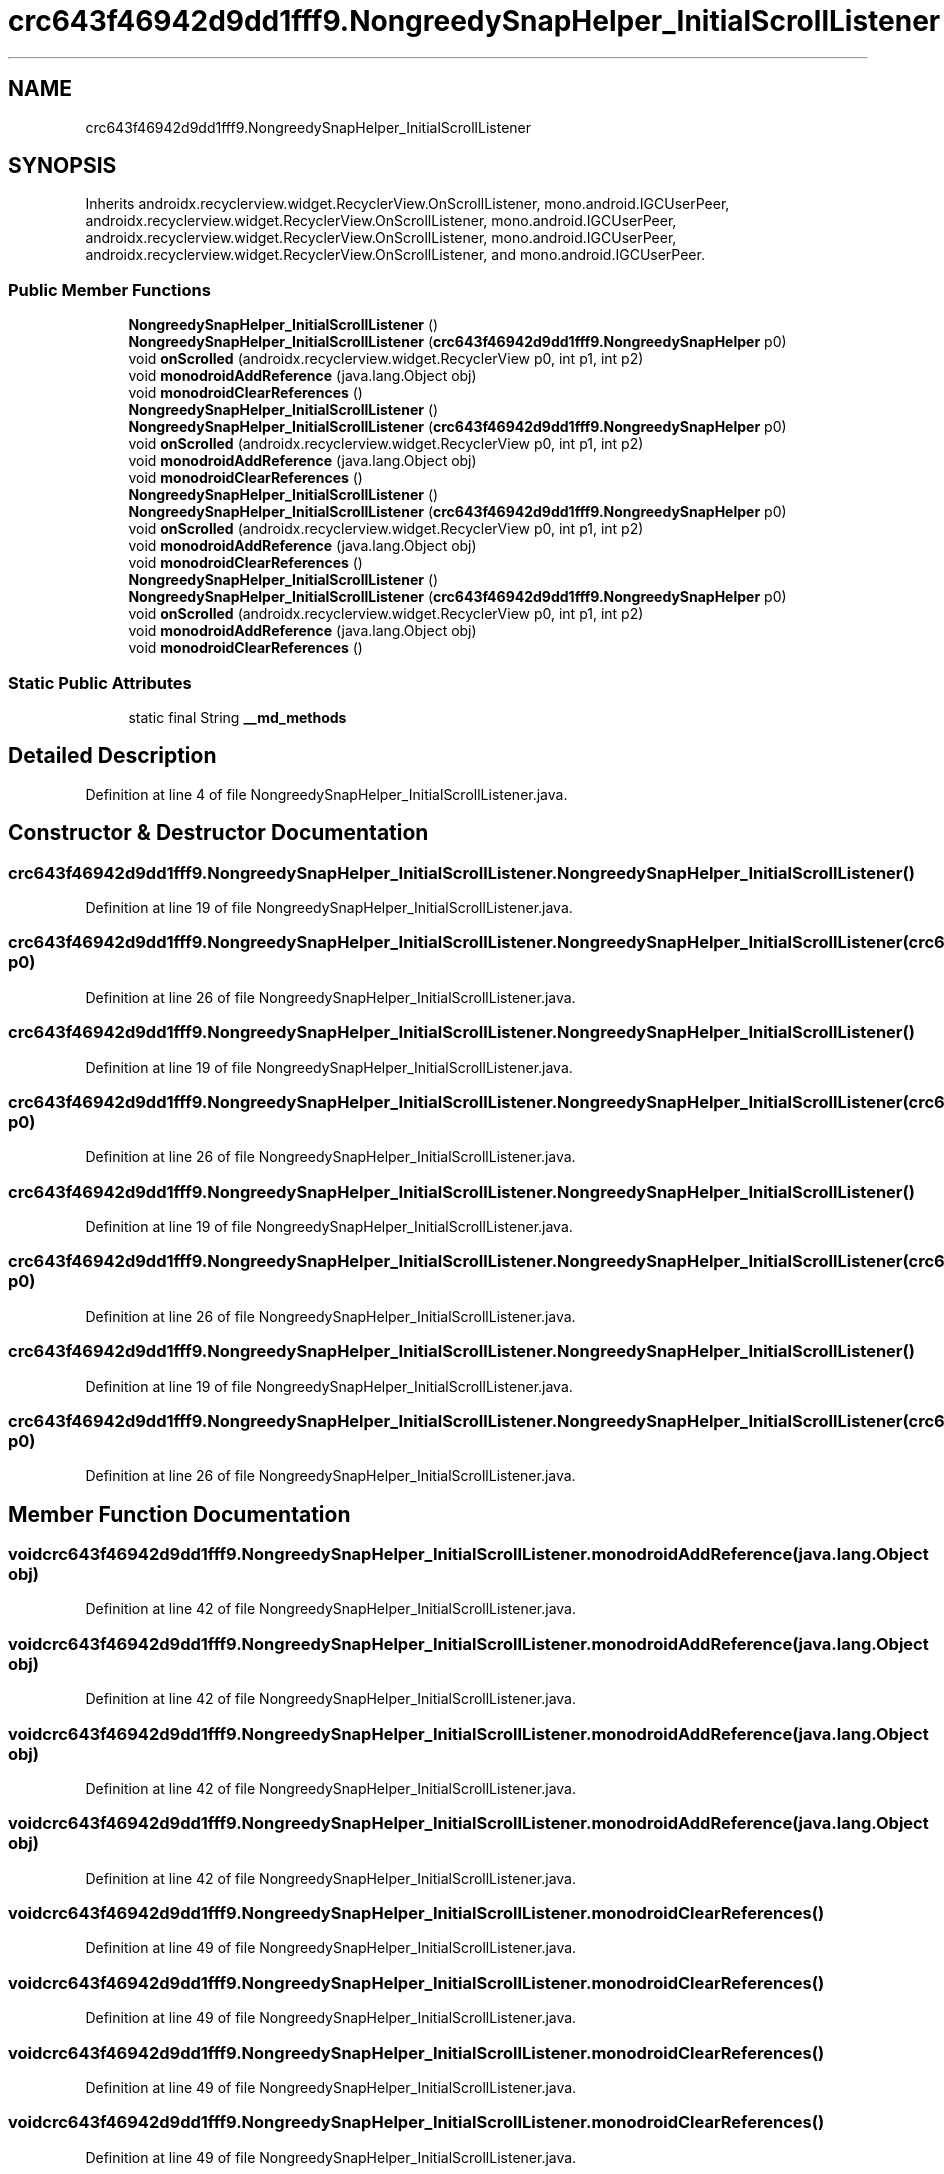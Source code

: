 .TH "crc643f46942d9dd1fff9.NongreedySnapHelper_InitialScrollListener" 3 "Thu Apr 29 2021" "Version 1.0" "Green Quake" \" -*- nroff -*-
.ad l
.nh
.SH NAME
crc643f46942d9dd1fff9.NongreedySnapHelper_InitialScrollListener
.SH SYNOPSIS
.br
.PP
.PP
Inherits androidx\&.recyclerview\&.widget\&.RecyclerView\&.OnScrollListener, mono\&.android\&.IGCUserPeer, androidx\&.recyclerview\&.widget\&.RecyclerView\&.OnScrollListener, mono\&.android\&.IGCUserPeer, androidx\&.recyclerview\&.widget\&.RecyclerView\&.OnScrollListener, mono\&.android\&.IGCUserPeer, androidx\&.recyclerview\&.widget\&.RecyclerView\&.OnScrollListener, and mono\&.android\&.IGCUserPeer\&.
.SS "Public Member Functions"

.in +1c
.ti -1c
.RI "\fBNongreedySnapHelper_InitialScrollListener\fP ()"
.br
.ti -1c
.RI "\fBNongreedySnapHelper_InitialScrollListener\fP (\fBcrc643f46942d9dd1fff9\&.NongreedySnapHelper\fP p0)"
.br
.ti -1c
.RI "void \fBonScrolled\fP (androidx\&.recyclerview\&.widget\&.RecyclerView p0, int p1, int p2)"
.br
.ti -1c
.RI "void \fBmonodroidAddReference\fP (java\&.lang\&.Object obj)"
.br
.ti -1c
.RI "void \fBmonodroidClearReferences\fP ()"
.br
.ti -1c
.RI "\fBNongreedySnapHelper_InitialScrollListener\fP ()"
.br
.ti -1c
.RI "\fBNongreedySnapHelper_InitialScrollListener\fP (\fBcrc643f46942d9dd1fff9\&.NongreedySnapHelper\fP p0)"
.br
.ti -1c
.RI "void \fBonScrolled\fP (androidx\&.recyclerview\&.widget\&.RecyclerView p0, int p1, int p2)"
.br
.ti -1c
.RI "void \fBmonodroidAddReference\fP (java\&.lang\&.Object obj)"
.br
.ti -1c
.RI "void \fBmonodroidClearReferences\fP ()"
.br
.ti -1c
.RI "\fBNongreedySnapHelper_InitialScrollListener\fP ()"
.br
.ti -1c
.RI "\fBNongreedySnapHelper_InitialScrollListener\fP (\fBcrc643f46942d9dd1fff9\&.NongreedySnapHelper\fP p0)"
.br
.ti -1c
.RI "void \fBonScrolled\fP (androidx\&.recyclerview\&.widget\&.RecyclerView p0, int p1, int p2)"
.br
.ti -1c
.RI "void \fBmonodroidAddReference\fP (java\&.lang\&.Object obj)"
.br
.ti -1c
.RI "void \fBmonodroidClearReferences\fP ()"
.br
.ti -1c
.RI "\fBNongreedySnapHelper_InitialScrollListener\fP ()"
.br
.ti -1c
.RI "\fBNongreedySnapHelper_InitialScrollListener\fP (\fBcrc643f46942d9dd1fff9\&.NongreedySnapHelper\fP p0)"
.br
.ti -1c
.RI "void \fBonScrolled\fP (androidx\&.recyclerview\&.widget\&.RecyclerView p0, int p1, int p2)"
.br
.ti -1c
.RI "void \fBmonodroidAddReference\fP (java\&.lang\&.Object obj)"
.br
.ti -1c
.RI "void \fBmonodroidClearReferences\fP ()"
.br
.in -1c
.SS "Static Public Attributes"

.in +1c
.ti -1c
.RI "static final String \fB__md_methods\fP"
.br
.in -1c
.SH "Detailed Description"
.PP 
Definition at line 4 of file NongreedySnapHelper_InitialScrollListener\&.java\&.
.SH "Constructor & Destructor Documentation"
.PP 
.SS "crc643f46942d9dd1fff9\&.NongreedySnapHelper_InitialScrollListener\&.NongreedySnapHelper_InitialScrollListener ()"

.PP
Definition at line 19 of file NongreedySnapHelper_InitialScrollListener\&.java\&.
.SS "crc643f46942d9dd1fff9\&.NongreedySnapHelper_InitialScrollListener\&.NongreedySnapHelper_InitialScrollListener (\fBcrc643f46942d9dd1fff9\&.NongreedySnapHelper\fP p0)"

.PP
Definition at line 26 of file NongreedySnapHelper_InitialScrollListener\&.java\&.
.SS "crc643f46942d9dd1fff9\&.NongreedySnapHelper_InitialScrollListener\&.NongreedySnapHelper_InitialScrollListener ()"

.PP
Definition at line 19 of file NongreedySnapHelper_InitialScrollListener\&.java\&.
.SS "crc643f46942d9dd1fff9\&.NongreedySnapHelper_InitialScrollListener\&.NongreedySnapHelper_InitialScrollListener (\fBcrc643f46942d9dd1fff9\&.NongreedySnapHelper\fP p0)"

.PP
Definition at line 26 of file NongreedySnapHelper_InitialScrollListener\&.java\&.
.SS "crc643f46942d9dd1fff9\&.NongreedySnapHelper_InitialScrollListener\&.NongreedySnapHelper_InitialScrollListener ()"

.PP
Definition at line 19 of file NongreedySnapHelper_InitialScrollListener\&.java\&.
.SS "crc643f46942d9dd1fff9\&.NongreedySnapHelper_InitialScrollListener\&.NongreedySnapHelper_InitialScrollListener (\fBcrc643f46942d9dd1fff9\&.NongreedySnapHelper\fP p0)"

.PP
Definition at line 26 of file NongreedySnapHelper_InitialScrollListener\&.java\&.
.SS "crc643f46942d9dd1fff9\&.NongreedySnapHelper_InitialScrollListener\&.NongreedySnapHelper_InitialScrollListener ()"

.PP
Definition at line 19 of file NongreedySnapHelper_InitialScrollListener\&.java\&.
.SS "crc643f46942d9dd1fff9\&.NongreedySnapHelper_InitialScrollListener\&.NongreedySnapHelper_InitialScrollListener (\fBcrc643f46942d9dd1fff9\&.NongreedySnapHelper\fP p0)"

.PP
Definition at line 26 of file NongreedySnapHelper_InitialScrollListener\&.java\&.
.SH "Member Function Documentation"
.PP 
.SS "void crc643f46942d9dd1fff9\&.NongreedySnapHelper_InitialScrollListener\&.monodroidAddReference (java\&.lang\&.Object obj)"

.PP
Definition at line 42 of file NongreedySnapHelper_InitialScrollListener\&.java\&.
.SS "void crc643f46942d9dd1fff9\&.NongreedySnapHelper_InitialScrollListener\&.monodroidAddReference (java\&.lang\&.Object obj)"

.PP
Definition at line 42 of file NongreedySnapHelper_InitialScrollListener\&.java\&.
.SS "void crc643f46942d9dd1fff9\&.NongreedySnapHelper_InitialScrollListener\&.monodroidAddReference (java\&.lang\&.Object obj)"

.PP
Definition at line 42 of file NongreedySnapHelper_InitialScrollListener\&.java\&.
.SS "void crc643f46942d9dd1fff9\&.NongreedySnapHelper_InitialScrollListener\&.monodroidAddReference (java\&.lang\&.Object obj)"

.PP
Definition at line 42 of file NongreedySnapHelper_InitialScrollListener\&.java\&.
.SS "void crc643f46942d9dd1fff9\&.NongreedySnapHelper_InitialScrollListener\&.monodroidClearReferences ()"

.PP
Definition at line 49 of file NongreedySnapHelper_InitialScrollListener\&.java\&.
.SS "void crc643f46942d9dd1fff9\&.NongreedySnapHelper_InitialScrollListener\&.monodroidClearReferences ()"

.PP
Definition at line 49 of file NongreedySnapHelper_InitialScrollListener\&.java\&.
.SS "void crc643f46942d9dd1fff9\&.NongreedySnapHelper_InitialScrollListener\&.monodroidClearReferences ()"

.PP
Definition at line 49 of file NongreedySnapHelper_InitialScrollListener\&.java\&.
.SS "void crc643f46942d9dd1fff9\&.NongreedySnapHelper_InitialScrollListener\&.monodroidClearReferences ()"

.PP
Definition at line 49 of file NongreedySnapHelper_InitialScrollListener\&.java\&.
.SS "void crc643f46942d9dd1fff9\&.NongreedySnapHelper_InitialScrollListener\&.onScrolled (androidx\&.recyclerview\&.widget\&.RecyclerView p0, int p1, int p2)"

.PP
Definition at line 34 of file NongreedySnapHelper_InitialScrollListener\&.java\&.
.SS "void crc643f46942d9dd1fff9\&.NongreedySnapHelper_InitialScrollListener\&.onScrolled (androidx\&.recyclerview\&.widget\&.RecyclerView p0, int p1, int p2)"

.PP
Definition at line 34 of file NongreedySnapHelper_InitialScrollListener\&.java\&.
.SS "void crc643f46942d9dd1fff9\&.NongreedySnapHelper_InitialScrollListener\&.onScrolled (androidx\&.recyclerview\&.widget\&.RecyclerView p0, int p1, int p2)"

.PP
Definition at line 34 of file NongreedySnapHelper_InitialScrollListener\&.java\&.
.SS "void crc643f46942d9dd1fff9\&.NongreedySnapHelper_InitialScrollListener\&.onScrolled (androidx\&.recyclerview\&.widget\&.RecyclerView p0, int p1, int p2)"

.PP
Definition at line 34 of file NongreedySnapHelper_InitialScrollListener\&.java\&.
.SH "Member Data Documentation"
.PP 
.SS "static final String crc643f46942d9dd1fff9\&.NongreedySnapHelper_InitialScrollListener\&.__md_methods\fC [static]\fP"
@hide 
.PP
Definition at line 10 of file NongreedySnapHelper_InitialScrollListener\&.java\&.

.SH "Author"
.PP 
Generated automatically by Doxygen for Green Quake from the source code\&.
